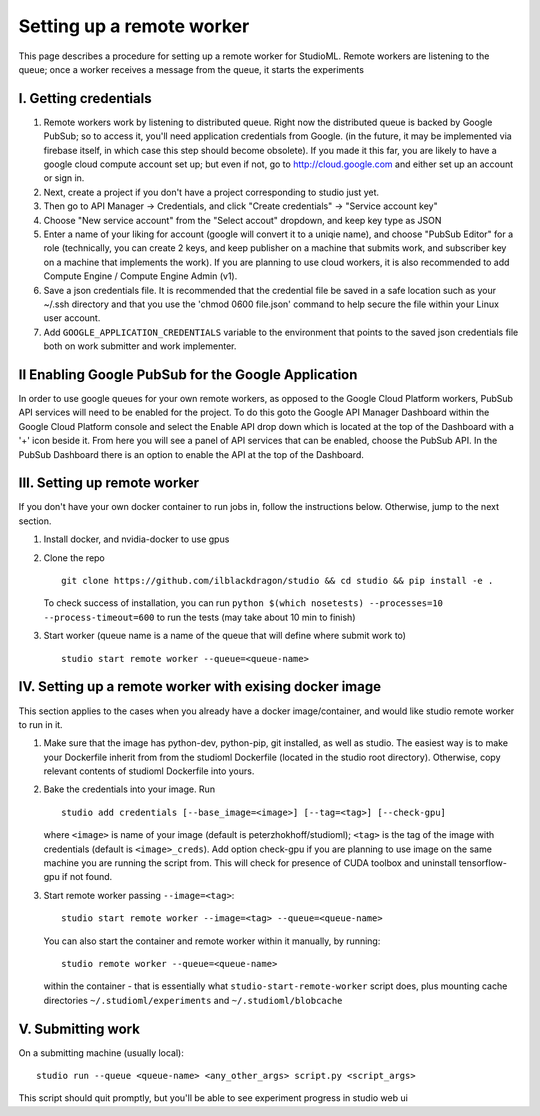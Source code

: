 Setting up a remote worker
==========================

This page describes a procedure for setting up a remote worker for
StudioML. Remote workers are listening to the queue; once a worker
receives a message from the queue, it starts the experiments

I. Getting credentials
----------------------

1. Remote workers work by listening to distributed queue. Right now the
   distributed queue is backed by Google PubSub; so to access it, you'll
   need application credentials from Google. (in the future, it may be
   implemented via firebase itself, in which case this step should
   become obsolete). If you made it this far, you are likely to have a
   google cloud compute account set up; but even if not, go to
   http://cloud.google.com and either set up an account or sign in.
2. Next, create a project if you don't have a project corresponding to
   studio just yet.
3. Then go to API Manager -> Credentials, and click "Create credentials"
   -> "Service account key"
4. Choose "New service account" from the "Select accout" dropdown, and
   keep key type as JSON
5. Enter a name of your liking for account (google will convert it to a
   uniqie name), and choose "PubSub Editor" for a role (technically, you
   can create 2 keys, and keep publisher on a machine that submits work,
   and subscriber key on a machine that implements the work). If you are
   planning to use cloud workers, it is also recommended to add Compute
   Engine / Compute Engine Admin (v1).

6. Save a json credentials file. It is recommended that the credential
   file be saved in a safe location such as your ~/.ssh directory and
   that you use the 'chmod 0600 file.json' command to help secure the
   file within your Linux user account.
7. Add ``GOOGLE_APPLICATION_CREDENTIALS`` variable to the environment
   that points to the saved json credentials file both on work submitter
   and work implementer.

II Enabling Google PubSub for the Google Application
----------------------------------------------------

In order to use google queues for your own remote workers, as opposed to
the Google Cloud Platform workers, PubSub API services will need to be
enabled for the project. To do this goto the Google API Manager
Dashboard within the Google Cloud Platform console and select the Enable
API drop down which is located at the top of the Dashboard with a '+'
icon beside it. From here you will see a panel of API services that can
be enabled, choose the PubSub API. In the PubSub Dashboard there is an
option to enable the API at the top of the Dashboard.

III. Setting up remote worker
-----------------------------

If you don't have your own docker container to run jobs in, follow the
instructions below. Otherwise, jump to the next section. 

1. Install docker, and nvidia-docker to use gpus 

2. Clone the repo ::

        git clone https://github.com/ilblackdragon/studio && cd studio && pip install -e .

   To check success of installation, you can run ``python $(which nosetests) --processes=10 --process-timeout=600`` to run the tests (may take about 10 min to finish)

3. Start worker (queue name is a name of the queue that will define
   where submit work to) ::

       studio start remote worker --queue=<queue-name>

IV. Setting up a remote worker with exising docker image
--------------------------------------------------------

This section applies to the cases when you already have a docker
image/container, and would like studio remote worker to run in it.

1. Make sure that the image has python-dev, python-pip, git installed,
   as well as studio. The easiest way is to make your Dockerfile inherit
   from from the studioml Dockerfile (located in the studio root
   directory). Otherwise, copy relevant contents of studioml Dockerfile
   into yours.
2. Bake the credentials into your image. Run ::

       studio add credentials [--base_image=<image>] [--tag=<tag>] [--check-gpu]

   where ``<image>`` is name of your image (default is peterzhokhoff/studioml); ``<tag>`` is the tag of the image with credentials (default is ``<image>_creds``). Add option check-gpu if you are planning to use image on the same machine you are running the script from. This will check for presence of CUDA toolbox and uninstall tensorflow-gpu if not found.

3. Start remote worker passing ``--image=<tag>``: ::

       studio start remote worker --image=<tag> --queue=<queue-name>

   You can also start the container and remote worker within it manually, by running: ::

        studio remote worker --queue=<queue-name> 

   within the container - that is essentially what ``studio-start-remote-worker`` script does, plus mounting cache directories ``~/.studioml/experiments`` and ``~/.studioml/blobcache``

V. Submitting work
------------------

On a submitting machine (usually local):

::

    studio run --queue <queue-name> <any_other_args> script.py <script_args>

This script should quit promptly, but you'll be able to see experiment
progress in studio web ui
